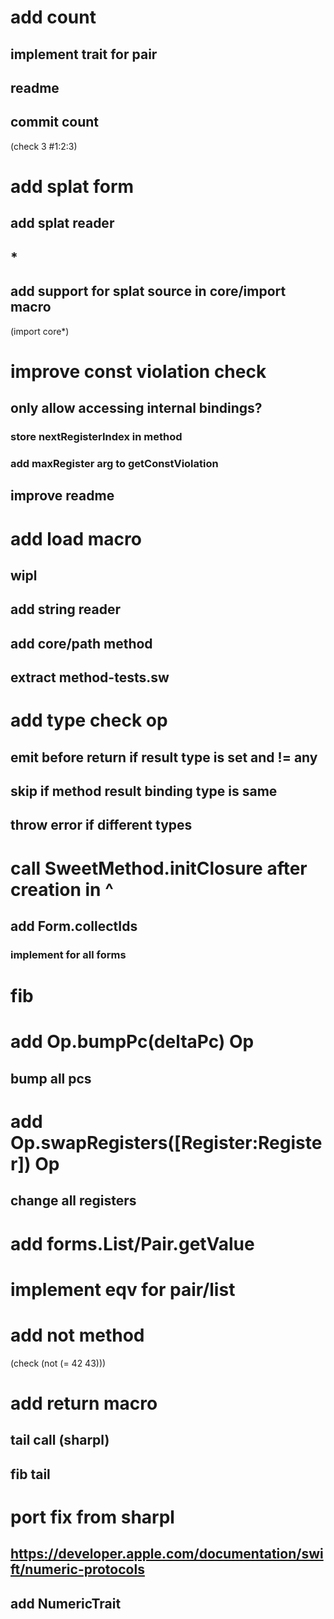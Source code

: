 * add count
** implement trait for pair
** readme
** commit count

(check 3
  #1:2:3)

* add splat form
** add splat reader
** *
** add support for splat source in core/import macro

(import core*)

* improve const violation check
** only allow accessing internal bindings?
*** store nextRegisterIndex in method
*** add maxRegister arg to getConstViolation
** improve readme

* add load macro
** wipl
** add string reader
** add core/path method
** extract method-tests.sw

* add type check op
** emit before return if result type is set and != any
** skip if method result binding type is same
** throw error if different types

* call SweetMethod.initClosure after creation in ^
** add Form.collectIds
*** implement for all forms

* fib

* add Op.bumpPc(deltaPc) Op
** bump all pcs

* add Op.swapRegisters([Register:Register]) Op
** change all registers

* add forms.List/Pair.getValue

* implement eqv for pair/list

* add not method
(check (not (= 42 43)))

* add return macro
** tail call (sharpl)
** fib tail

* port fix from sharpl
** https://developer.apple.com/documentation/swift/numeric-protocols
** add NumericTrait
